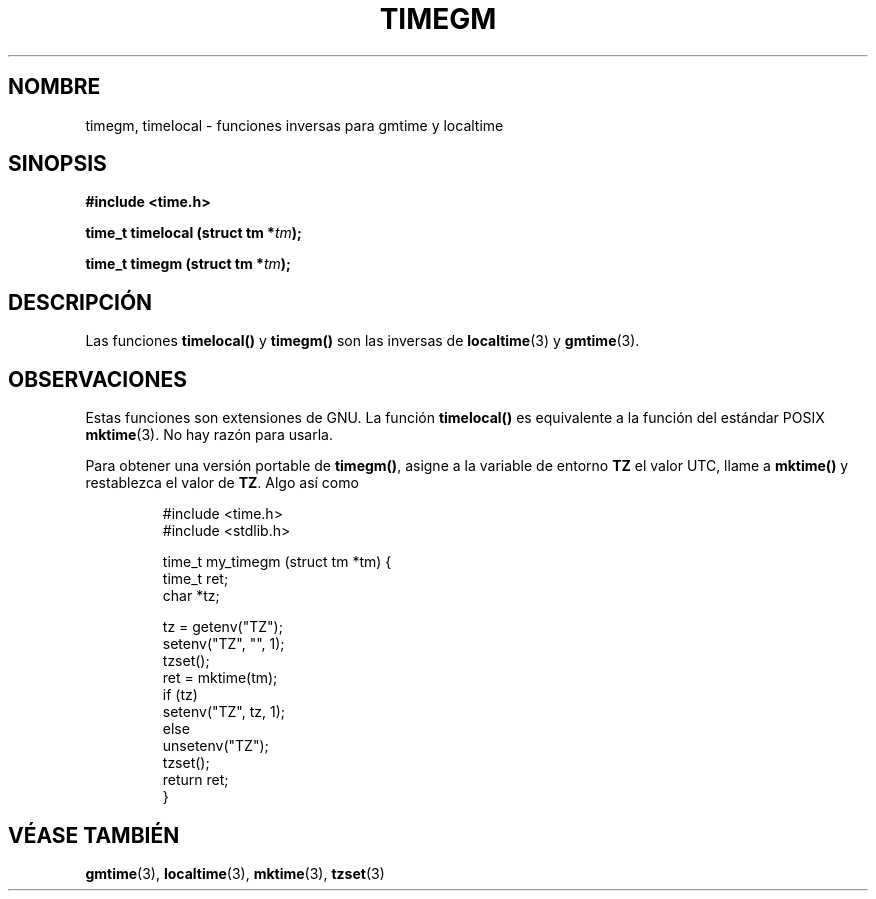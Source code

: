 .\" Copyright (C) 2001 Andries Brouwer <aeb@cwi.nl>
.\"
.\" Permission is granted to make and distribute verbatim copies of this
.\" manual provided the copyright notice and this permission notice are
.\" preserved on all copies.
.\"
.\" Permission is granted to copy and distribute modified versions of this
.\" manual under the conditions for verbatim copying, provided that the
.\" entire resulting derived work is distributed under the terms of a
.\" permission notice identical to this one
.\" 
.\" Since the Linux kernel and libraries are constantly changing, this
.\" manual page may be incorrect or out-of-date.  The author(s) assume no
.\" responsibility for errors or omissions, or for damages resulting from
.\" the use of the information contained herein.  The author(s) may not
.\" have taken the same level of care in the production of this manual,
.\" which is licensed free of charge, as they might when working
.\" professionally.
.\" 
.\" Formatted or processed versions of this manual, if unaccompanied by
.\" the source, must acknowledge the copyright and authors of this work.
.\"
.\" Traducido por Miguel Pérez Ibars <mpi79470@alu.um.es> el 13-agosto-2004
.\"
.TH TIMEGM 3 "26 diciembre 2001" "GNU" "Manual del Programador de Linux"
.SH NOMBRE
timegm, timelocal \- funciones inversas para gmtime y localtime
.SH SINOPSIS
.nf
.B #include <time.h>
.sp
.BI "time_t timelocal (struct tm *" tm );
.sp
.BI "time_t timegm (struct tm *" tm );
.SH DESCRIPCIÓN
Las funciones
.B timelocal()
y
.B timegm()
son las inversas de
.BR localtime (3)
y
.BR gmtime (3).
.SH OBSERVACIONES
Estas funciones son extensiones de GNU.
La función
.B timelocal()
es equivalente a la función del estándar POSIX
.BR mktime (3).
No hay razón para usarla.
.LP
Para obtener una versión portable de
.BR timegm() ,
asigne a la variable de entorno
.B TZ
el valor UTC, llame a
.B mktime()
y restablezca el valor de
.BR TZ .
Algo así como

.RS
.nf
#include <time.h>
#include <stdlib.h>

time_t my_timegm (struct tm *tm) {
    time_t ret;
    char *tz;

    tz = getenv("TZ");
    setenv("TZ", "", 1);
    tzset();
    ret = mktime(tm);
    if (tz)
        setenv("TZ", tz, 1);
    else
        unsetenv("TZ");
    tzset();
    return ret;
}
.fi
.RE
.SH "VÉASE TAMBIÉN"
.BR gmtime (3),
.BR localtime (3),
.BR mktime (3),
.BR tzset (3)
